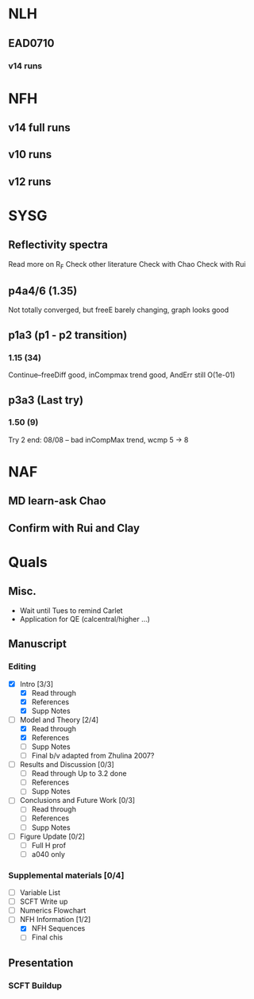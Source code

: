 #+STARTUP: overview
#+STARTUP: indent
* NLH
** EAD0710
*** v14 runs

* NFH
** v14 full runs
** v10 runs
** v12 runs
* SYSG
** Reflectivity spectra
Read more on R_F
Check other literature
Check with Chao
Check with Rui

** p4a4/6 (1.35)
Not totally converged, but freeE barely changing, graph looks good
** p1a3 (p1 - p2 transition)
*** 1.15 (34)
Continue--freeDiff good, inCompmax trend good, AndErr still O(1e-01)
** p3a3 (Last try)
*** 1.50 (9)
Try 2 end: 08/08 -- bad inCompMax trend, wcmp 5 -> 8
* NAF
** MD learn-ask Chao
** Confirm with Rui and Clay
* Quals
** Misc.
- Wait until Tues to remind Carlet
- Application for QE (calcentral/higher ...)
** Manuscript
*** Editing
- [X] Intro [3/3]
  - [X] Read through
  - [X] References
  - [X] Supp Notes
- [-] Model and Theory [2/4]
  - [X] Read through
  - [X] References
  - [ ] Supp Notes
  - [ ] Final b/v adapted from Zhulina 2007?
- [-] Results and Discussion [0/3]
  - [-] Read through
    Up to 3.2 done
  - [ ] References
  - [ ] Supp Notes
- [ ] Conclusions and Future Work [0/3]
  - [ ] Read through
  - [ ] References
  - [ ] Supp Notes
- [ ] Figure Update [0/2]
  - [ ] Full H prof
  - [ ] a040 only
*** Supplemental materials [0/4]
- [-] Variable List
- [-] SCFT Write up
- [ ] Numerics Flowchart
- [-] NFH Information [1/2]
  - [X] NFH Sequences
  - [-] Final chis 
** Presentation
*** SCFT Buildup
